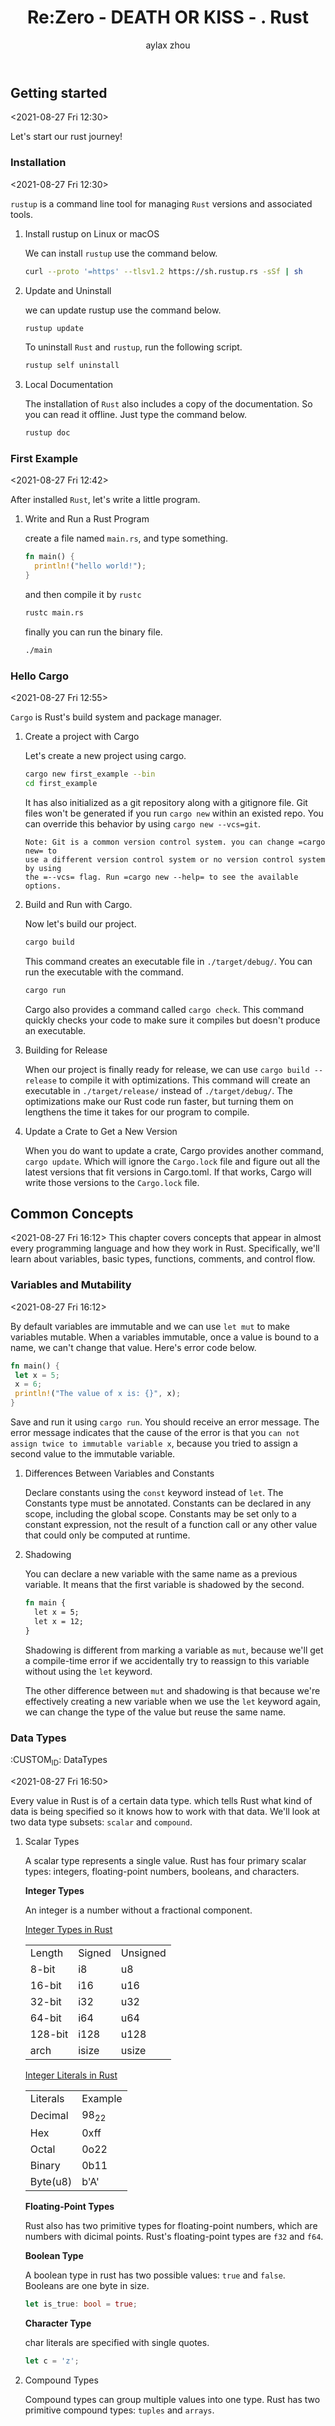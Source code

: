 #+TITLE: Re:Zero - DEATH OR KISS - . Rust
#+AUTHOR: aylax zhou
#+EMAIL: zhoubye@foxmail.com
#+DESCRIPTION: A description of rust
#+KEYWORDS: rust
#+OPTIONS: author:t creator:t timestamp:t email:t

** Getting started
:PROPERTIES:
:CUSTOM_ID: GettingStarted
:END:
<2021-08-27 Fri 12:30>

Let's start our rust journey!

*** Installation
:PROPERTIES:
:CUSTOM_ID: Installation
:END:
<2021-08-27 Fri 12:30>

=rustup= is a command line tool for managing =Rust= versions and associated tools.

**** Install rustup on Linux or macOS
We can install =rustup= use the command below.
#+begin_src sh
curl --proto '=https' --tlsv1.2 https://sh.rustup.rs -sSf | sh
#+end_src

**** Update and Uninstall
we can update rustup use the command below.
#+begin_src sh
rustup update
#+end_src

To uninstall =Rust= and =rustup=, run the following script.
#+begin_src sh
rustup self uninstall
#+end_src

**** Local Documentation
The installation of =Rust= also includes a copy of the documentation. So you can
read it offline. Just type the command below.
#+begin_src sh
rustup doc
#+end_src

*** First Example
:PROPERTIES:
:CUSTOM_ID: FirstExample
:END:
<2021-08-27 Fri 12:42>

After installed =Rust=, let's write a little program.

**** Write and Run a Rust Program

create a file named =main.rs=, and type something.
#+begin_src rust
fn main() {
  println!("hello world!");
}
#+end_src

and then compile it by =rustc=
#+begin_src sh
rustc main.rs
#+end_src

finally you can run the binary file.
#+begin_src sh
./main
#+end_src

*** Hello Cargo
:PROPERTIES:
:CUSTOM_ID: Hello Cargo
:END:
<2021-08-27 Fri 12:55>

=Cargo= is Rust's build system and package manager.

**** Create a project with Cargo
Let's create a new project using cargo.
#+begin_src sh
cargo new first_example --bin
cd first_example
#+end_src

It has also initialized as a git repository along with a gitignore file.
Git files won't be generated if you run =cargo new= within an existed repo.
You can override this behavior by using =cargo new --vcs=git=.
#+begin_src
Note: Git is a common version control system. you can change =cargo new= to
use a different version control system or no version control system by using
the =--vcs= flag. Run =cargo new --help= to see the available options.
#+end_src

**** Build and Run with Cargo.
Now let's build our project.
#+begin_src sh
cargo build
#+end_src

This command creates an executable file in =./target/debug/=. You can run the
executable with the command.
#+begin_src sh
cargo run
#+end_src

Cargo also provides a command called =cargo check=. This command quickly checks
your code to make sure it compiles but doesn't produce an executable.

**** Building for Release
When our project is finally ready for release, we can use =cargo build --release=
to compile it with optimizations. This command will create an executable in
=./target/release/= instead of =./target/debug/=. The optimizations make our Rust code
run faster, but turning them on lengthens the time it takes for our program to compile.

**** Update a Crate to Get a New Version
When you do want to update a crate, Cargo provides another command, =cargo update=. Which will
ignore the =Cargo.lock= file and figure out all the latest versions that fit versions in Cargo.toml.
If that works, Cargo will write those versions to the =Cargo.lock= file.

** Common Concepts
:PROPERTIES:
:CUSTOM_ID: CommonConcepts
:END:
<2021-08-27 Fri 16:12>
This chapter covers concepts that appear in almost every programming language and how they work in Rust.
Specifically, we'll learn about variables, basic types, functions, comments, and control flow.

*** Variables and Mutability
:PROPERTIES:
:CUSTOM_ID: VariablesAndMutability
:END:
<2021-08-27 Fri 16:12>

By default variables are immutable and we can use =let mut= to make variables mutable. When a variables
immutable, once a value is bound to a name, we can't change that value. Here's error code below.
#+begin_src rust
fn main() {
 let x = 5;
 x = 6;
 println!("The value of x is: {}", x);
}
#+end_src

Save and run it using =cargo run=. You should receive an error message. The error message indicates that
the cause of the error is that you =can not assign twice to immutable variable x=, because you tried to
assign a second value to the immutable variable.

**** Differences Between Variables and Constants
Declare constants using the =const= keyword instead of =let=. The Constants type must be annotated. Constants
can be declared in any scope, including the global scope. Constants may be set only to a constant expression,
not the result of a function call or any other value that could only be computed at runtime.

**** Shadowing
You can declare a new variable with the same name as a previous variable. It means that the first variable is
shadowed by the second.
#+begin_src rust
fn main {
  let x = 5;
  let x = 12;
}
#+end_src

Shadowing is different from marking a variable as =mut=, because we'll get a compile-time error if we accidentally
try to reassign to this variable without using the =let= keyword.

The other difference between =mut= and shadowing is that because we're effectively creating a new variable when we
use the =let= keyword again, we can change the type of the value but reuse the same name.

*** Data Types
:PROPETIES:
:CUSTOM_ID: DataTypes
:END:
<2021-08-27 Fri 16:50>

Every value in Rust is of a certain data type. which tells Rust what kind of data is being specified so it knows
how to work with that data. We'll look at two data type subsets: =scalar= and =compound=.

**** Scalar Types
A scalar type represents a single value. Rust has four primary scalar types: integers, floating-point numbers,
booleans, and characters.

*Integer Types*

An integer is a number without a fractional component.

_Integer Types in Rust_

|   Length   |   Signed   |  Unsigned  |
|   8-bit    |    i8      |    u8      |
|   16-bit   |    i16     |    u16     |
|   32-bit   |    i32     |    u32     |
|   64-bit   |    i64     |    u64     |
|   128-bit  |    i128    |    u128    |
|   arch     |    isize   |    usize   |

_Integer Literals in Rust_

|  Literals  |  Example   |
|  Decimal   |    98_22   |
|  Hex       |    0xff    |
|  Octal     |    0o22    |
|  Binary    |    0b11    |
|  Byte(u8)  |    b'A'    |


*Floating-Point Types*

Rust also has two primitive types for floating-point numbers, which are numbers with dicimal points.
Rust's floating-point types are =f32= and =f64=.

*Boolean Type*

A boolean type in rust has two possible values: =true= and =false=. Booleans are one byte in size.
#+begin_src rust
let is_true: bool = true;
#+end_src

*Character Type*

char literals are specified with single quotes.
#+begin_src rust
let c = 'z';
#+end_src

**** Compound Types
Compound types can group multiple values into one type. Rust has two primitive compound types: =tuples= and =arrays=.
